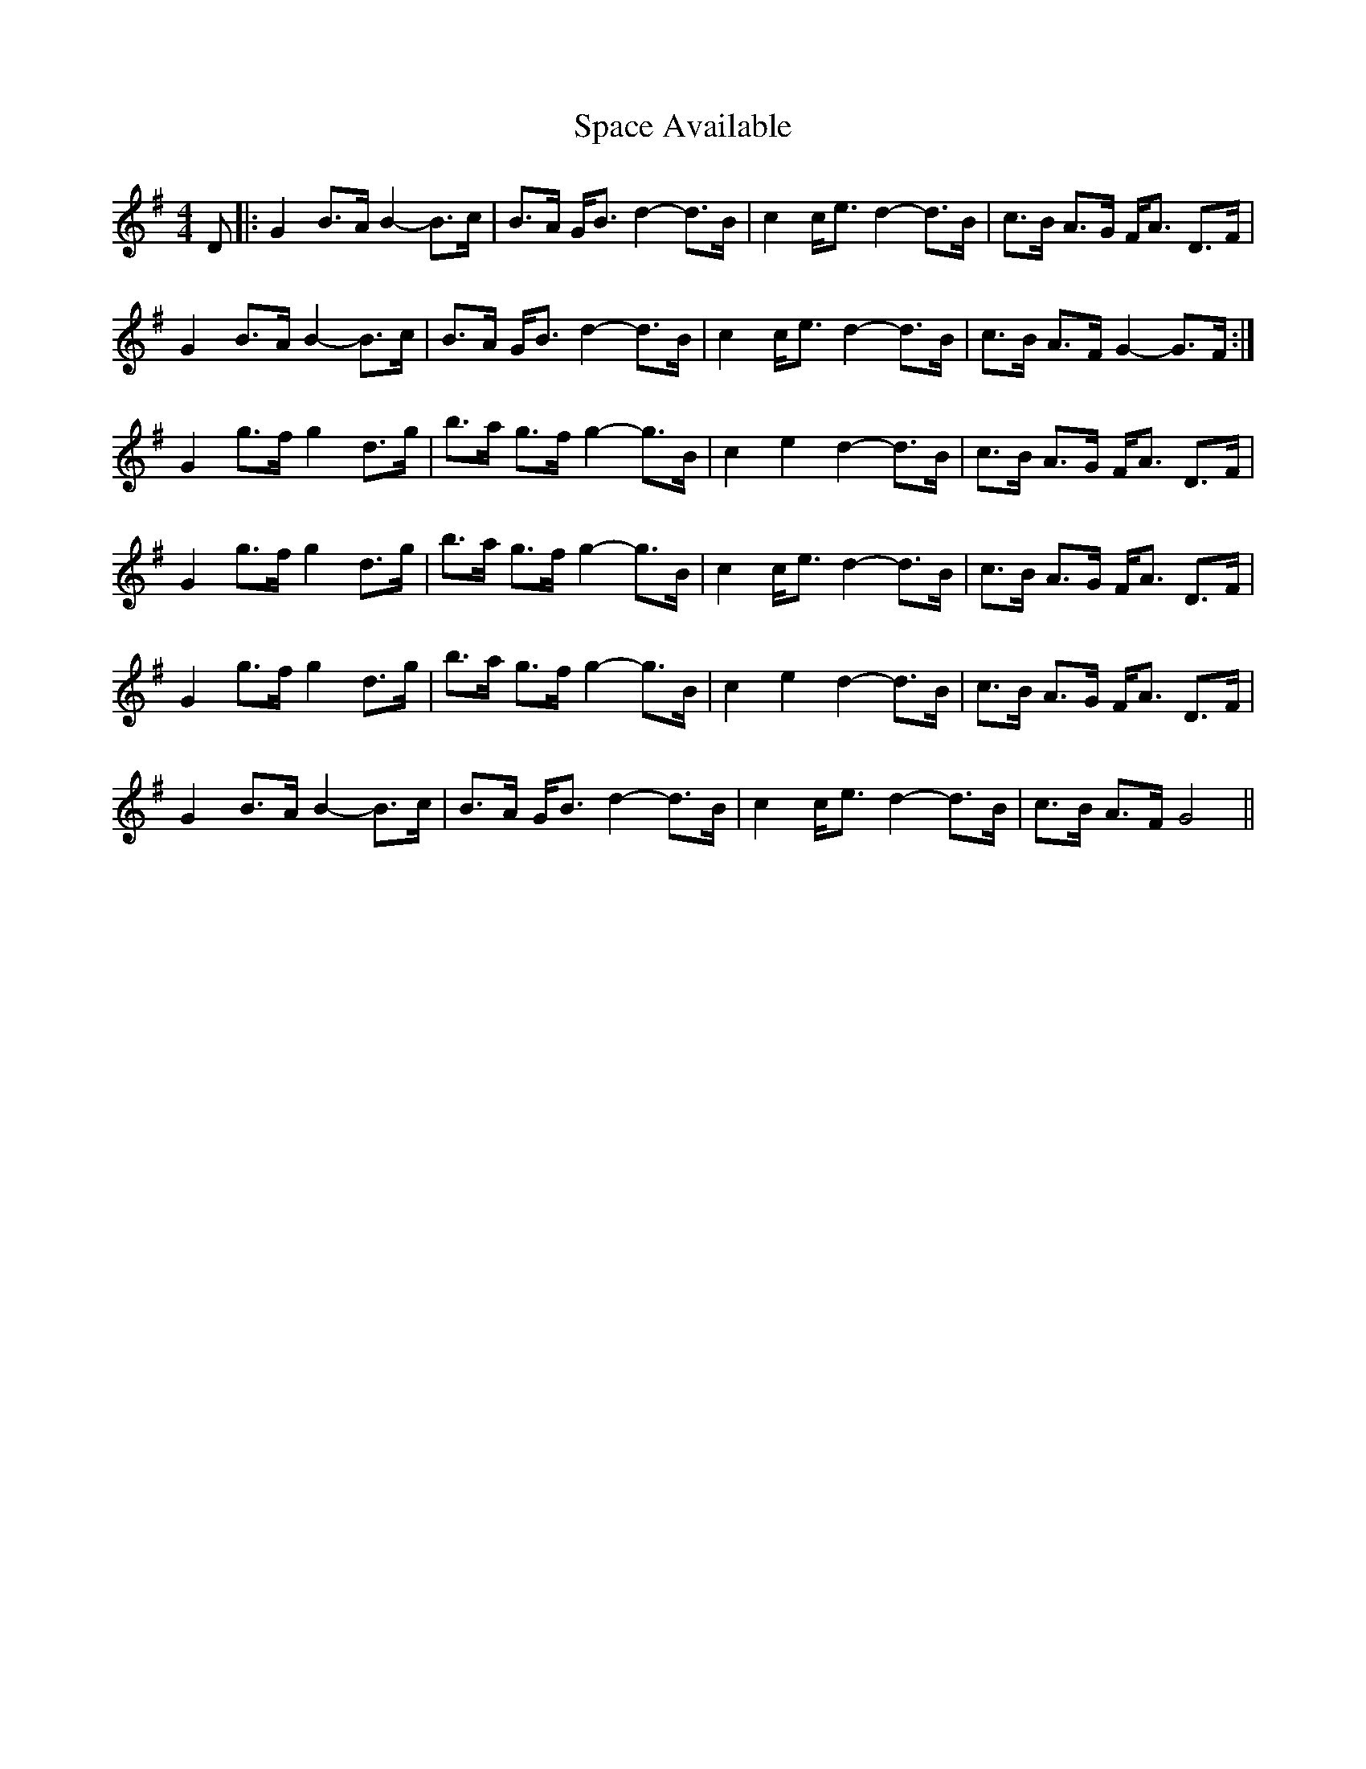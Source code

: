 X: 1
T: Space Available
Z: nobu
S: https://thesession.org/tunes/4258#setting4258
R: strathspey
M: 4/4
L: 1/8
K: Gmaj
D |: G2 B>A B2-B>c | B>A G<B d2-d>B | c2 c<e d2-d>B |c>B A>G F<A D>F |
G2 B>A B2-B>c | B>A G<B d2-d>B | c2 c<e d2-d>B | c>B A>F G2-G>F :|
G2 g>f g2 d>g | b>a g>f g2-g>B | c2 e2 d2-d>B | c>B A>G F<A D>F |
G2 g>f g2 d>g | b>a g>f g2-g>B | c2 c<e d2-d>B | c>B A>G F<A D>F |
G2 g>f g2 d>g | b>a g>f g2-g>B | c2 e2 d2-d>B | c>B A>G F<A D>F |
G2 B>A B2-B>c | B>A G<B d2-d>B | c2 c<e d2-d>B | c>B A>F G4 ||
